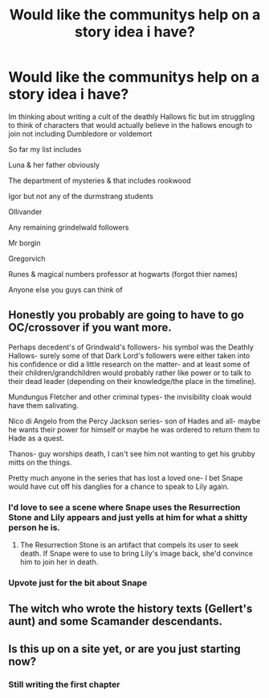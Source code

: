 #+TITLE: Would like the communitys help on a story idea i have?

* Would like the communitys help on a story idea i have?
:PROPERTIES:
:Author: torak9344
:Score: 5
:DateUnix: 1546245696.0
:DateShort: 2018-Dec-31
:FlairText: Request
:END:
Im thinking about writing a cult of the deathly Hallows fic but im struggling to think of characters that would actually believe in the hallows enough to join not including Dumbledore or voldemort

So far my list includes

Luna & her father obviously

The department of mysteries & that includes rookwood

Igor but not any of the durmstrang students

Ollivander

Any remaining grindelwald followers

Mr borgin

Gregorvich

Runes & magical numbers professor at hogwarts (forgot thier names)

Anyone else you guys can think of


** Honestly you probably are going to have to go OC/crossover if you want more.

Perhaps decedent's of Grindwald's followers- his symbol was the Deathly Hallows- surely some of that Dark Lord's followers were either taken into his confidence or did a little research on the matter- and at least some of their children/grandchildren would probably rather like power or to talk to their dead leader (depending on their knowledge/the place in the timeline).

Mundungus Fletcher and other criminal types- the invisibility cloak would have them salivating.

Nico di Angelo from the Percy Jackson series- son of Hades and all- maybe he wants their power for himself or maybe he was ordered to return them to Hade as a quest.

Thanos- guy worships death, I can't see him not wanting to get his grubby mitts on the things.

Pretty much anyone in the series that has lost a loved one- I bet Snape would have cut off his danglies for a chance to speak to Lily again.
:PROPERTIES:
:Score: 7
:DateUnix: 1546246103.0
:DateShort: 2018-Dec-31
:END:

*** I'd love to see a scene where Snape uses the Resurrection Stone and Lily appears and just yells at him for what a shitty person he is.
:PROPERTIES:
:Author: darkpothead
:Score: 4
:DateUnix: 1546247767.0
:DateShort: 2018-Dec-31
:END:

**** The Resurrection Stone is an artifact that compels its user to seek death. If Snape were to use to bring Lily's image back, she'd convince him to join her in death.
:PROPERTIES:
:Author: avittamboy
:Score: 3
:DateUnix: 1546249695.0
:DateShort: 2018-Dec-31
:END:


*** Upvote just for the bit about Snape
:PROPERTIES:
:Author: FinnD25
:Score: 2
:DateUnix: 1546264365.0
:DateShort: 2018-Dec-31
:END:


** The witch who wrote the history texts (Gellert's aunt) and some Scamander descendants.
:PROPERTIES:
:Author: 4wallsandawindow
:Score: 1
:DateUnix: 1546262423.0
:DateShort: 2018-Dec-31
:END:


** Is this up on a site yet, or are you just starting now?
:PROPERTIES:
:Author: FinnD25
:Score: 1
:DateUnix: 1546264416.0
:DateShort: 2018-Dec-31
:END:

*** Still writing the first chapter
:PROPERTIES:
:Author: torak9344
:Score: 1
:DateUnix: 1546274395.0
:DateShort: 2018-Dec-31
:END:
